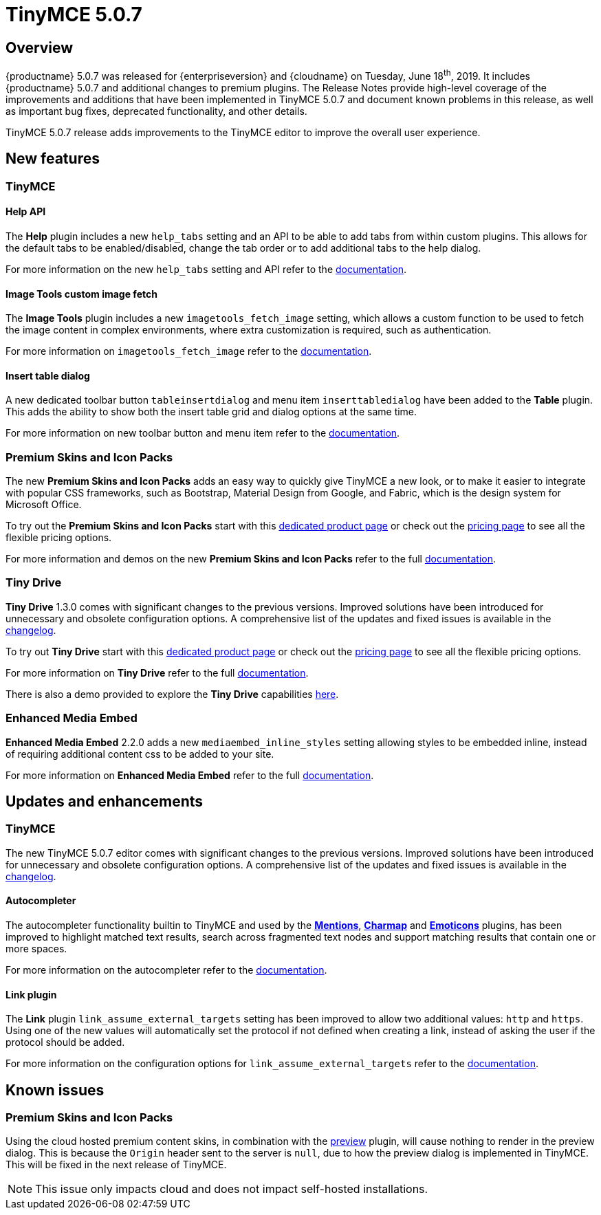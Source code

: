 = TinyMCE 5.0.7
:keywords: releasenotes newfeatures deleted technologypreview bugfixes knownissues
:title_nav: TinyMCE 5.0.7

== Overview

{productname} 5.0.7 was released for {enterpriseversion} and {cloudname} on Tuesday, June 18^th^, 2019. It includes {productname} 5.0.7 and additional changes to premium plugins. The Release Notes provide high-level coverage of the improvements and additions that have been implemented in TinyMCE 5.0.7 and document known problems in this release, as well as important bug fixes, deprecated functionality, and other details.

TinyMCE 5.0.7 release adds improvements to the TinyMCE editor to improve the overall user experience.

== New features

=== TinyMCE

==== Help API

The *Help* plugin includes a new `help_tabs` setting and an API to be able to add tabs from within custom plugins. This allows for the default tabs to be enabled/disabled, change the tab order or to add additional tabs to the help dialog.

For more information on the new `help_tabs` setting and API refer to the xref:help.adoc[documentation].

==== Image Tools custom image fetch

The *Image Tools* plugin includes a new `imagetools_fetch_image` setting, which allows a custom function to be used to fetch the image content in complex environments, where extra customization is required, such as authentication.

For more information on `imagetools_fetch_image` refer to the xref:imagetools.adoc#imagetools_fetch_image[documentation].

==== Insert table dialog

A new dedicated toolbar button `tableinsertdialog` and menu item `inserttabledialog` have been added to the *Table* plugin. This adds the ability to show both the insert table grid and dialog options at the same time.

For more information on new toolbar button and menu item refer to the xref:table.adoc#table_grid[documentation].

=== Premium Skins and Icon Packs

The new *Premium Skins and Icon Packs* adds an easy way to quickly give TinyMCE a new look, or to make it easier to integrate with popular CSS frameworks, such as Bootstrap, Material Design from Google, and Fabric, which is the design system for Microsoft Office.

To try out the *Premium Skins and Icon Packs* start with this link:{plugindirectory}skins-and-icon-packs[dedicated product page] or check out the https://www.tiny.cloud/pricing[pricing page] to see all the flexible pricing options.

For more information and demos on the new *Premium Skins and Icon Packs* refer to the full xref:premium-skins-and-icon-packs.adoc[documentation].

=== Tiny Drive

*Tiny Drive* 1.3.0 comes with significant changes to the previous versions. Improved solutions have been introduced for unnecessary and obsolete configuration options. A comprehensive list of the updates and fixed issues is available in the xref:tinydrive-changelog.adoc[changelog].

To try out *Tiny Drive* start with this https://www.tiny.cloud/drive/[dedicated product page] or check out the https://www.tiny.cloud/pricing[pricing page] to see all the flexible pricing options.

For more information on *Tiny Drive* refer to the full xref:tinydrive.adoc[documentation].

There is also a demo provided to explore the *Tiny Drive* capabilities xref:tinydrive-introduction.adoc#demo[here].

=== Enhanced Media Embed

*Enhanced Media Embed* 2.2.0 adds a new `mediaembed_inline_styles` setting allowing styles to be embedded inline, instead of requiring additional content css to be added to your site.

For more information on *Enhanced Media Embed* refer to the full xref:premium-mediaembed.adoc#mediaembed_inline_styles[documentation].

== Updates and enhancements

=== TinyMCE

The new TinyMCE 5.0.7 editor comes with significant changes to the previous versions. Improved solutions have been introduced for unnecessary and obsolete configuration options. A comprehensive list of the updates and fixed issues is available in the xref:changelog.adoc#version507june52019[changelog].

==== Autocompleter

The autocompleter functionality builtin to TinyMCE and used by the xref:premium-mentions.adoc[*Mentions*], xref:charmap.adoc[*Charmap*] and xref:emoticons.adoc[*Emoticons*] plugins, has been improved to highlight matched text results, search across fragmented text nodes and support matching results that contain one or more spaces.

For more information on the autocompleter refer to the xref:autocompleter.adoc[documentation].

==== Link plugin

The *Link* plugin `link_assume_external_targets` setting has been improved to allow two additional values: `http` and `https`. Using one of the new values will automatically set the protocol if not defined when creating a link, instead of asking the user if the protocol should be added.

For more information on the configuration options for `link_assume_external_targets` refer to the xref:link.adoc#link_assume_external_targets[documentation].

== Known issues

=== Premium Skins and Icon Packs

Using the cloud hosted premium content skins, in combination with the xref:preview.adoc[preview] plugin, will cause nothing to render in the preview dialog. This is because the `Origin` header sent to the server is `null`, due to how the preview dialog is implemented in TinyMCE. This will be fixed in the next release of TinyMCE.

NOTE: This issue only impacts cloud and does not impact self-hosted installations.
